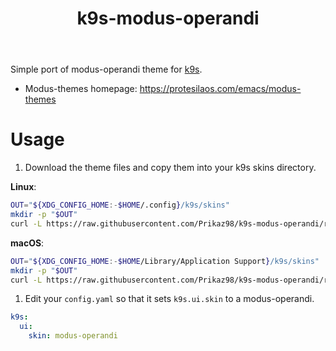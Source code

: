 #+title: k9s-modus-operandi

Simple port of modus-operandi theme for [[https://k9scli.io/][k9s]].
 - Modus-themes homepage: https://protesilaos.com/emacs/modus-themes

* Usage
1. Download the theme files and copy them into your k9s skins directory.

*Linux*:
#+begin_src bash
OUT="${XDG_CONFIG_HOME:-$HOME/.config}/k9s/skins"
mkdir -p "$OUT"
curl -L https://raw.githubusercontent.com/Prikaz98/k9s-modus-operandi/refs/heads/main/modus-operandi.yaml > "$OUT/modus-operandi.yaml"
#+end_src

*macOS*:
#+begin_src bash
OUT="${XDG_CONFIG_HOME:-$HOME/Library/Application Support}/k9s/skins"
mkdir -p "$OUT"
curl -L https://raw.githubusercontent.com/Prikaz98/k9s-modus-operandi/refs/heads/main/modus-operandi.yaml > "$OUT/modus-operandi.yaml"
#+end_src

2. Edit your ~config.yaml~ so that it sets ~k9s.ui.skin~ to a modus-operandi.
#+begin_src yaml
k9s:
  ui:
    skin: modus-operandi
#+end_src
